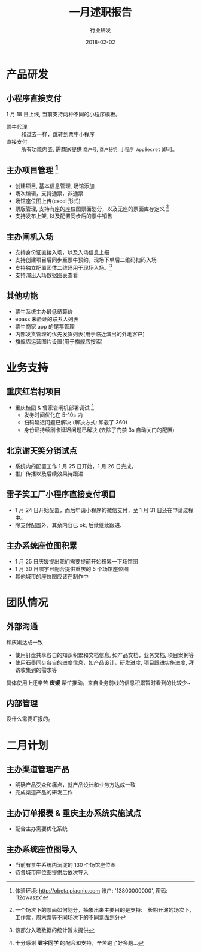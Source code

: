 #+TITLE: 一月述职报告
#+AUTHOR: 行业研发
#+EMAIL:  liuenze6516@gmail.com
#+DATE: 2018-02-02
#+OPTIONS:   H:2 num:t toc:t \n:nil @:t ::t |:t ^:t -:t f:t *:t <:t
#+OPTIONS:   TeX:t LaTeX:t skip:nil d:nil todo:t pri:nil tags:not-in-toc
#+startup: beamer
#+LaTeX_CLASS: beamer
#+LaTeX_CLASS_OPTIONS: [presentation, bigger]
#+COLUMNS: %40ITEM %10BEAMER_env(Env) %9BEAMER_envargs(Env Args) %4BEAMER_col(Col) %10BEAMER_extra(Extra)
#+BEAMER_THEME: metropolis
#+BIND: org-beamer-outline-frame-title "目录"

* 产品研发
** 小程序直接支付
1 月 18 日上线, 当前支持两种不同的小程序模板。

- 票牛代理 :: 和过去一样，跳转到票牛小程序
- 直接支付 :: 所有功能内嵌, 需商家提供 =商户号=, =商户秘钥=, =小程序 AppSecret= 即可。
** 主办项目管理 [fn:: 体验环境: http://obeta.piaoniu.com 账户: '13800000000', 密码: '12qwaszx' ]
  - 创建项目, 基本信息管理, 场馆添加
  - 场次编辑，支持通票，非通票
  - 场馆座位图上传(excel 形式)
  - 票版管理, 支持有座的座位图票面划分，以及无座的票面库存定义 [fn::一个场次下的票面如何划分，抽象出来主要目的是支持:　长期开演的场次下，工作票，周末票等不同场次下的不同票面划分]
  - 支持发布上架, 以及配置同步后的票牛销售
** 主办闸机入场
  - 支持身份证直接入场，以及入场信息上报
  - 支持创建项目后同步至票牛预约，现场下单后二维码扫码入场
  - 支持独立配置团体二维码用于现场入场。[fn::该部分入场数据的统计暂未提供]
  - 支持演出入场数据图表查看

** 其他功能
- 票牛系统主办最低结算价
- epass 未验证的联系人列表
- 票牛商家 app 的尾票管理
- 内部发货管理的优先发货列表(用于临近演出的外地客户)
- 旗舰店运营图片设置(用于旗舰店搜索)

* 业务支持
** 重庆红岩村项目

- 重庆桂园 & 曾家岩闸机部署调试 [fn::十分感谢 *啸宇同学* 的配合和支持，辛苦跑了好多趟...]
  - 发券时间优化在 5-10s 内
  - 扫码延迟问题已解决 (解决方式: 卸载了 360)
  - 身份证持续刷卡延迟问题已解决 (去除了门禁 3s 自动关门的配置)

** 北京谢天笑分销试点

- 系统内的配置工作 1 月 25 日开始，1 月 26 日完成。
- 推广传播以及后续效果待跟进

** 雷子笑工厂小程序直接支付项目
- 1 月 24 日开始配置，而后申请小程序的微信支付，至 1 月 31 日还在申请过程中。
- 除支付配置外，其余内容已 ok, 后续继续跟进.

** 主办系统座位图积累
- 1 月 25 日庆媛提出我们需要提前开始积累一下场馆图
- 1 月 30 日啸宇已配合提供重庆的 5 个场馆座位图
- 其他城市的座位图应该在制作中

* 团队情况
** 外部沟通
和庆媛达成一致
- 使用钉盘共享各自的知识积累和文档信息, 如产品文档，业务文档, 项目案例等
- 使用石墨同步各自的进度信息，如产品设计，研发进度, 项目跟进实施进度, 拜访收集到的需求等

具体使用上还辛苦 *庆媛* 帮忙推动，来自业务前线的信息积累暂时看到的比较少~

** 内部管理
没什么需要汇报的。

* 二月计划

** 主办渠道管理产品
- 明确产品受众和痛点，就产品设计和业务方达成一致
- 完成渠道产品的研发工作

** 主办订单报表 & 重庆主办系统实施试点

- 配合主办需要优化系统

** 主办系统座位图导入
- 当前有票牛系统内沉淀的 130 个场馆座位图
- 待各城市座位图提供后依次导入
